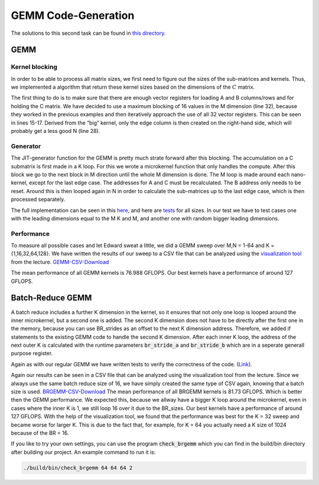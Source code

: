 GEMM Code-Generation
====================

The solutions to this second task can be found in `this directory <https://github.com/stefan0re/machine_learning_compiler/tree/main/src/mini_jit/generator>`_.

GEMM
____

Kernel blocking
+++++++++++++++

In order to be able to process all matrix sizes, we first need to figure out the sizes of the sub-matrices and kernels. Thus, we implemented a algorithm that return these kernel sizes based on the dimensions of the :math:`C` matrix. 

.. image:: ../_static/matrix_areas.png
    :alt: :math:`C` Matrix areas

The first thing to do is to make sure that there are enough vector registers for loading A and B columns/rows and for holding the C matrix.
We have decided to use a maximum blocking of 16 values in the M dimension (line 32), because they worked in the previous examples and then iteratively approach the use of all 32 vector registers. This can be seen in lines 15-17.
Derived from the “big” kernel, only the edge column is then created on the right-hand side, which will probably get a less good N (line 28).

.. code-block:: C++
    :linenos:

    void mini_jit::generator::Util::get_kernel_sizes_brgemm(int32_t m,
                                                            int32_t n,
                                                            mini_jit::generator::Util::KernelSize &kernelsize_big,
                                                            mini_jit::generator::Util::KernelSize &kernelsize_small,
                                                            int32_t &i_used_vector_reg_count_big,
                                                            int32_t &i_used_vector_reg_count_small) {
        int32_t max_n_blocking = 30;
        int32_t m_blocks = 0;
        if (m > 12) {
            m_blocks = 4;
        } else {
            m_blocks = (m + 3) / 4;  // up_div
        }

        while (m_blocks * max_n_blocking + m_blocks + 1 > 32) {
            max_n_blocking--;
        }

        if (max_n_blocking > n) {
            max_n_blocking = n;
        }

        kernelsize_big.M32 = (m > 15) ? 16 : m;
        kernelsize_big.N = max_n_blocking;
        i_used_vector_reg_count_big = m_blocks * max_n_blocking;

        kernelsize_small.M = (m > 15) ? 16 : m;
        kernelsize_small.N = n % max_n_blocking;

        i_used_vector_reg_count_small = m_blocks * kernelsize_small.N;
    }


Generator
+++++++++

The JIT-generator function for the GEMM is pretty much strate forward after this blocking.
The accumulation on a C submatrix is first made in a K loop.
For this we wrote a microkernel function that only handles the compute.
After this block we go to the next block in M direction until the whole M dimension is done.
The M loop is made around each nano-kernel, except for the last edge case.
The addresses for A and C must be recalculated. The B address only needs to be reset.
Around this is then looped again in N in order to calculate the sub-matrices up to the last edge case, which is then processed separately.

The full implementation can be seen in this `here <https://github.com/stefan0re/machine_learning_compiler/blob/main/src/mini_jit/generator/Brgemm.cpp>`_, and here are `tests <https://github.com/stefan0re/machine_learning_compiler/blob/main/test/mini_jit/test_gemm.cpp>`_ for all sizes.
In our test we have to test cases one with the leading dimensions equal to the M K and M, and another one with random bigger leading dimensions.

Performance
+++++++++++

To measure all possible cases and let Edward sweat a little, we did a GEMM sweep over M,N = 1-64 and K = {1,16,32,64,128}.
We have written the results of our sweep to a CSV file that can be analyzed using the `visualization tool <http://scalable.uni-jena.de/opt/gemm/>`_ from the lecture. 
`GEMM-CSV-Download <../_static/m4_gemm.csv>`__

.. image:: ../_static/vis_gemm.png
    :alt: Plot of GEMM performance

The mean performance of all GEMM kernels is 76.988 GFLOPS.
Our best kernels have a performance of around 127 GFLOPS.


Batch-Reduce GEMM
_________________

A batch reduce includes a further K dimension in the kernel, so it ensures that not only one loop is looped around the inner microkernel, but a second one is added.
The second K dimension does not have to be directly after the first one in the memory, because you can use BR_strides as an offset to the next K dimension address. 
Therefore, we added if statements to the existing GEMM code to handle the second K dimension.
After each inner K loop, the address of the next outer K is calculated with the runtime parameters :code:`br_stride_a` and :code:`br_stride_b` which are in a seperate generall purpose register.

Again as with our regular GEMM we have written tests to verify the correctness of the code. (`Link <https://github.com/stefan0re/machine_learning_compiler/blob/main/test/mini_jit/test_brgemm.cpp>`_).

Again our results can be seen in a CSV file that can be analyzed using the visualization tool from the lecture.
Since we always use the same batch reduce size of 16, we have simply created the same type of CSV again, knowing that a batch size is used.
`BRGEMM-CSV-Download <../_static/m4_brgemm.csv>`__
The mean performance of all BRGEMM kernels is 81.73 GFLOPS. Which is better then the GEMM performance.
We expected this, because we allway have a bigger K loop around the microkernel, even in cases where the inner K is 1, we still loop 16 over it due to the BR_sizes.
Our best kernels have a performance of around 127 GFLOPS.
With the help of the visualization tool, we found that the performance was best for the K = 32 sweep and became worse for larger K.
This is due to the fact that, for example, for K = 64 you actually need a K size of 1024 because of the BR = 16.


If you like to try your own settings, you can use the program :code:`check_brgemm` which you can find in the build/bin directory after building our project.
An example command to run it is:

.. code-block:: bash

    ./build/bin/check_brgemm 64 64 64 2